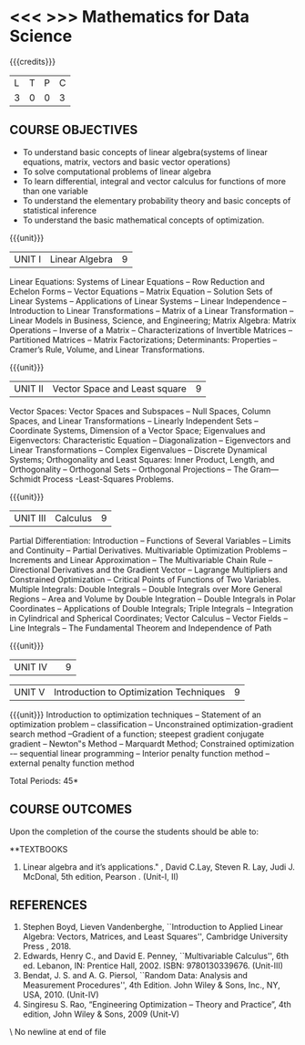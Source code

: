 * <<< >>> Mathematics for Data Science
:properties:
:author:    Dr. J. Bhuvana
:end:


{{{credits}}}
| L | T | P | C |
| 3 | 0 | 0 | 3 |

** COURSE OBJECTIVES
- To understand basic  concepts of linear  algebra(systems  of linear  equations,  matrix,  vectors  and basic  vector operations)
- To solve computational problems of linear algebra
- To learn differential, integral and vector calculus for functions of more than one variable
- To understand the elementary probability theory and basic concepts of statistical inference
- To understand  the basic mathematical concepts of optimization. 
 
{{{unit}}}
| UNIT I | Linear Algebra  | 9 |
Linear Equations: Systems of Linear Equations -- Row Reduction and Echelon Forms -- Vector Equations -- Matrix Equation -- Solution Sets of Linear Systems -- Applications of Linear Systems -- Linear Independence --  Introduction to Linear Transformations -- Matrix of a Linear Transformation -- Linear Models in Business, Science, and Engineering; Matrix Algebra: Matrix Operations  -- Inverse of a Matrix -- Characterizations of Invertible Matrices -- Partitioned Matrices -- Matrix Factorizations;  Determinants:  Properties -- Cramer’s Rule, Volume, and Linear Transformations. 

{{{unit}}}
| UNIT II | Vector Space and Least square | 9 |

Vector Spaces:  Vector Spaces and Subspaces -- Null Spaces, Column Spaces, and Linear Transformations -- Linearly Independent Sets --  Coordinate Systems, Dimension of a Vector Space;  Eigenvalues and Eigenvectors: Characteristic Equation -- Diagonalization -- Eigenvectors and Linear Transformations -- Complex Eigenvalues -- Discrete Dynamical Systems; Orthogonality and Least Squares: Inner Product, Length, and Orthogonality -- Orthogonal Sets -- Orthogonal Projections -- The Gram—Schmidt Process -Least-Squares Problems.   

{{{unit}}}
| UNIT III |Calculus  | 9 |
Partial Differentiation: Introduction -- Functions of Several Variables -- Limits and Continuity -- Partial Derivatives. Multivariable Optimization Problems -- Increments and Linear Approximation -- The Multivariable Chain Rule  -- Directional Derivatives and the Gradient Vector  -- Lagrange Multipliers and Constrained Optimization -- Critical Points of Functions of Two Variables.
Multiple Integrals: Double Integrals -- Double Integrals over More General Regions -- Area and Volume by Double Integration -- Double Integrals in Polar Coordinates -- Applications of Double Integrals; Triple Integrals -- Integration in Cylindrical and Spherical Coordinates; Vector Calculus -- Vector Fields -- Line Integrals -- The Fundamental Theorem and Independence of Path

{{{unit}}}
| UNIT IV | | 9 |


| UNIT V | Introduction to Optimization  Techniques | 9 |
{{{unit}}}
Introduction to optimization techniques -- Statement of an optimization problem -- classification -- Unconstrained optimization-gradient search method --Gradient of a function; steepest gradient conjugate gradient --  Newton‟s Method --  Marquardt Method; Constrained optimization -– sequential linear programming -- Interior penalty function method -- external penalty function method
 

\hfill *Total Periods: 45*

** COURSE OUTCOMES
Upon the completion of the course the students should be able to: 

**TEXTBOOKS
1. Linear algebra and it’s applications." ,  David C.Lay, Steven R. Lay, Judi J. McDonal, 5th edition, Pearson .  (Unit-I, II)

** REFERENCES
1. Stephen Boyd, Lieven Vandenberghe, ``Introduction to Applied Linear Algebra: Vectors, Matrices, and Least Squares'', Cambridge University Press , 2018. 
2. Edwards, Henry C., and David E. Penney, ``Multivariable Calculus'', 6th ed. Lebanon, IN: Prentice Hall, 2002. ISBN: 9780130339676. (Unit-III)
2. Bendat, J. S. and A. G. Piersol, ``Random Data: Analysis and Measurement Procedures'', 4th Edition. John Wiley & Sons, Inc., NY, USA, 2010.  (Unit-IV)
3. Singiresu S. Rao, “Engineering Optimization – Theory and Practice”, 4th edition, John Wiley & Sons, 2009 (Unit-V)
\ No newline at end of file